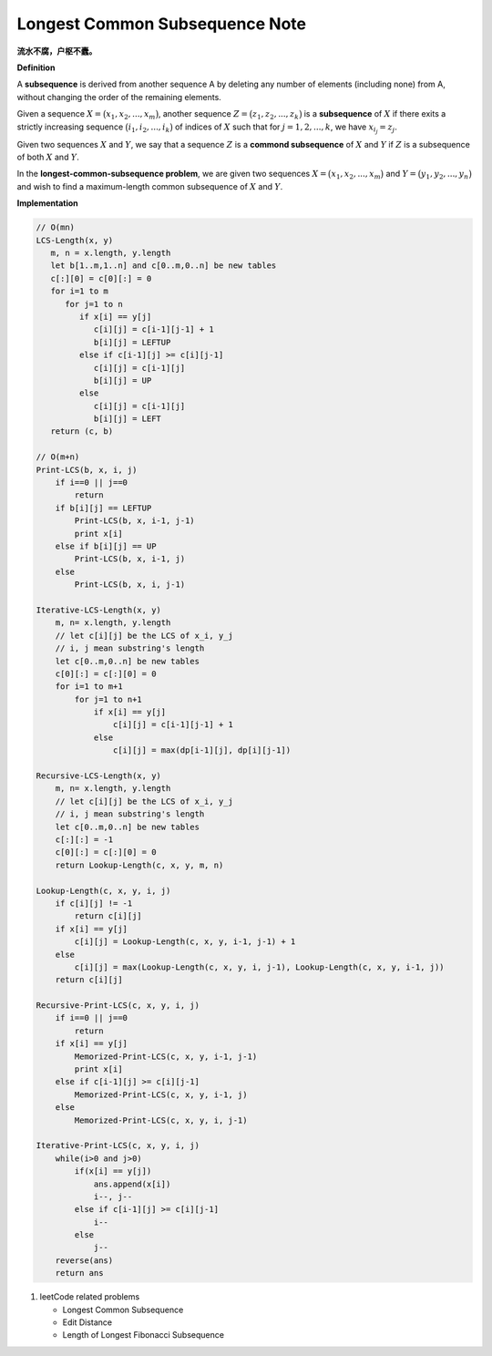 *******************************
Longest Common Subsequence Note
*******************************

**流水不腐，户枢不蠹。**

**Definition**

A **subsequence** is derived from another sequence A by deleting any number of
elements (including none) from A, without changing the order of the remaining elements.

Given a sequence :math:`X = \bigl( x_1, x_2, ..., x_m \bigr)`, another sequence
:math:`Z = \bigl( z_1, z_2, ..., z_k \bigr)` is a **subsequence** of :math:`X`
if there exits a strictly increasing sequence :math:`\bigl( i_1, i_2, ..., i_k \bigr)` of
indices of :math:`X` such that for :math:`j = 1,2,...,k`, we have :math:`x_{i_j} = z_j`.

Given two sequences :math:`X` and :math:`Y`, we say that a sequence :math:`Z` is a
**commond subsequence** of :math:`X` and :math:`Y` if :math:`Z` is a subsequence of both
:math:`X` and :math:`Y`.

In the **longest-common-subsequence problem**, we are given two sequences
:math:`X = \bigl( x_1, x_2, ..., x_m \bigr)` and :math:`Y = \bigl( y_1, y_2, ..., y_n \bigr)`
and wish to find a maximum-length common subsequence of :math:`X` and :math:`Y`.

**Implementation**

.. code-block:: none

    // O(mn)
    LCS-Length(x, y)
       m, n = x.length, y.length
       let b[1..m,1..n] and c[0..m,0..n] be new tables
       c[:][0] = c[0][:] = 0
       for i=1 to m
          for j=1 to n
             if x[i] == y[j]
                c[i][j] = c[i-1][j-1] + 1
                b[i][j] = LEFTUP
             else if c[i-1][j] >= c[i][j-1]
                c[i][j] = c[i-1][j]
                b[i][j] = UP
             else
                c[i][j] = c[i-1][j]
                b[i][j] = LEFT
       return (c, b)

    // O(m+n)
    Print-LCS(b, x, i, j)
        if i==0 || j==0
            return
        if b[i][j] == LEFTUP
            Print-LCS(b, x, i-1, j-1)
            print x[i]
        else if b[i][j] == UP
            Print-LCS(b, x, i-1, j)
        else
            Print-LCS(b, x, i, j-1)

    Iterative-LCS-Length(x, y)
        m, n= x.length, y.length
        // let c[i][j] be the LCS of x_i, y_j
        // i, j mean substring's length
        let c[0..m,0..n] be new tables
        c[0][:] = c[:][0] = 0
        for i=1 to m+1
            for j=1 to n+1
                if x[i] == y[j]
                    c[i][j] = c[i-1][j-1] + 1
                else
                    c[i][j] = max(dp[i-1][j], dp[i][j-1])

    Recursive-LCS-Length(x, y)
        m, n= x.length, y.length
        // let c[i][j] be the LCS of x_i, y_j
        // i, j mean substring's length
        let c[0..m,0..n] be new tables
        c[:][:] = -1
        c[0][:] = c[:][0] = 0
        return Lookup-Length(c, x, y, m, n)

    Lookup-Length(c, x, y, i, j)
        if c[i][j] != -1
            return c[i][j]
        if x[i] == y[j]
            c[i][j] = Lookup-Length(c, x, y, i-1, j-1) + 1
        else
            c[i][j] = max(Lookup-Length(c, x, y, i, j-1), Lookup-Length(c, x, y, i-1, j))
        return c[i][j]

    Recursive-Print-LCS(c, x, y, i, j)
        if i==0 || j==0
            return
        if x[i] == y[j]
            Memorized-Print-LCS(c, x, y, i-1, j-1)
            print x[i]
        else if c[i-1][j] >= c[i][j-1]
            Memorized-Print-LCS(c, x, y, i-1, j)
        else
            Memorized-Print-LCS(c, x, y, i, j-1)

    Iterative-Print-LCS(c, x, y, i, j)
        while(i>0 and j>0)
            if(x[i] == y[j])
                ans.append(x[i])
                i--, j--
            else if c[i-1][j] >= c[i][j-1]
                i--
            else
                j--
        reverse(ans)
        return ans

#. leetCode related problems

   - Longest Common Subsequence
   - Edit Distance
   - Length of Longest Fibonacci Subsequence

